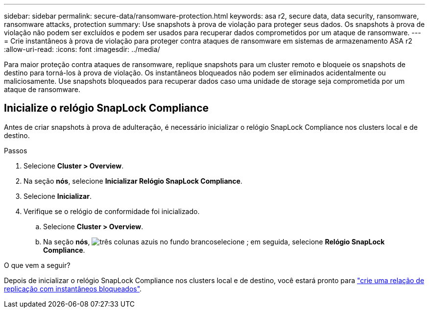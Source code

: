 ---
sidebar: sidebar 
permalink: secure-data/ransomware-protection.html 
keywords: asa r2, secure data, data security, ransomware, ransomware attacks, protection 
summary: Use snapshots à prova de violação para proteger seus dados. Os snapshots à prova de violação não podem ser excluídos e podem ser usados para recuperar dados comprometidos por um ataque de ransomware. 
---
= Crie instantâneos à prova de violação para proteger contra ataques de ransomware em sistemas de armazenamento ASA r2
:allow-uri-read: 
:icons: font
:imagesdir: ../media/


[role="lead"]
Para maior proteção contra ataques de ransomware, replique snapshots para um cluster remoto e bloqueie os snapshots de destino para torná-los à prova de violação. Os instantâneos bloqueados não podem ser eliminados acidentalmente ou maliciosamente. Use snapshots bloqueados para recuperar dados caso uma unidade de storage seja comprometida por um ataque de ransomware.



== Inicialize o relógio SnapLock Compliance

Antes de criar snapshots à prova de adulteração, é necessário inicializar o relógio SnapLock Compliance nos clusters local e de destino.

.Passos
. Selecione *Cluster > Overview*.
. Na seção *nós*, selecione *Inicializar Relógio SnapLock Compliance*.
. Selecione *Inicializar*.
. Verifique se o relógio de conformidade foi inicializado.
+
.. Selecione *Cluster > Overview*.
.. Na seção *nós*, image:icon_show_hide.png["três colunas azuis no fundo branco"]selecione ; em seguida, selecione *Relógio SnapLock Compliance*.




.O que vem a seguir?
Depois de inicializar o relógio SnapLock Compliance nos clusters local e de destino, você estará pronto para link:../data-protection/snapshot-replication.html#step-3-create-a-replication-relationship["crie uma relação de replicação com instantâneos bloqueados"].
